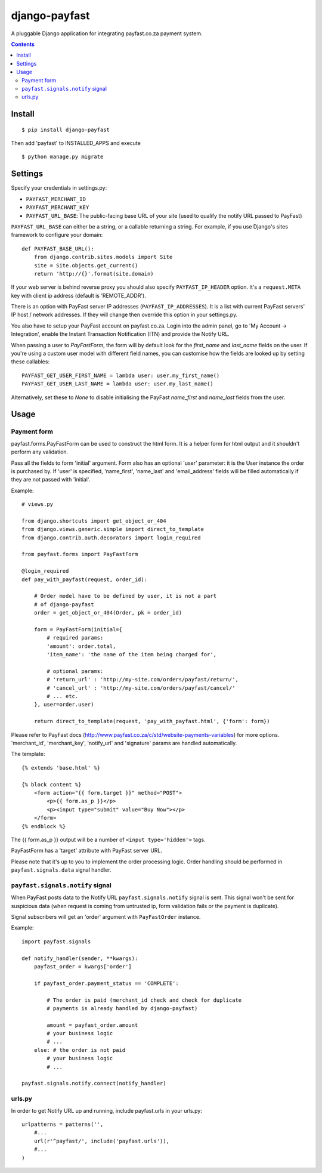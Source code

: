 ==============
django-payfast
==============

A pluggable Django application for integrating payfast.co.za payment system.

.. image:: https://img.shields.io/pypi/v/django-payfast.svg
    :target: https://pypi.python.org/pypi/django-payfast

.. image:: https://img.shields.io/badge/source-GitHub-lightgrey.svg
    :target: https://github.com/pjdelport/django-payfast

.. image:: https://img.shields.io/github/issues/pjdelport/django-payfast.svg
    :target: https://github.com/pjdelport/django-payfast/issues?q=is:open

.. image:: https://travis-ci.org/pjdelport/django-payfast.svg?branch=master
    :target: https://travis-ci.org/pjdelport/django-payfast

.. image:: https://codecov.io/github/pjdelport/django-payfast/coverage.svg?branch=master
    :target: https://codecov.io/github/pjdelport/django-payfast?branch=master

.. contents::

Install
=======

::

    $ pip install django-payfast

Then add 'payfast' to INSTALLED_APPS and execute ::

    $ python manage.py migrate


Settings
========

Specify your credentials in settings.py:

* ``PAYFAST_MERCHANT_ID``
* ``PAYFAST_MERCHANT_KEY``
* ``PAYFAST_URL_BASE``: The public-facing base URL of your site
  (used to qualify the notify URL passed to PayFast)

``PAYFAST_URL_BASE`` can either be a string, or a callable returning a string.
For example, if you use Django's sites framework to configure your domain::

    def PAYFAST_BASE_URL():
        from django.contrib.sites.models import Site
        site = Site.objects.get_current()
        return 'http://{}'.format(site.domain)


If your web server is behind reverse proxy you should also specify
``PAYFAST_IP_HEADER`` option. It's a ``request.META`` key with client ip address
(default is 'REMOTE_ADDR').

There is an option with PayFast server IP addresses (``PAYFAST_IP_ADDRESSES``).
It is a list with current PayFast servers' IP host / network addresses.
If they will change then override this option in your settings.py.

You also have to setup your PayFast account on payfast.co.za. Login into the
admin panel, go to 'My Account -> Integration', enable the Instant Transaction
Notification (ITN) and provide the Notify URL.

When passing a user to `PayFastForm`, the form will by default look for the
`first_name` and `last_name` fields on the user. If you're using a custom user
model with different field names, you can customise how the fields are looked
up by setting these callables::

    PAYFAST_GET_USER_FIRST_NAME = lambda user: user.my_first_name()
    PAYFAST_GET_USER_LAST_NAME = lambda user: user.my_last_name()

Alternatively, set these to `None` to disable initialising the PayFast
`name_first` and `name_last` fields from the user.

Usage
=====

Payment form
------------

payfast.forms.PayFastForm can be used to construct the html form. It is
a helper form for html output and it shouldn't perform any validation.

Pass all the fields to form 'initial' argument. Form also has an optional
'user' parameter: it is the User instance the order is purchased by. If
'user' is specified, 'name_first', 'name_last' and 'email_address' fields
will be filled automatically if they are not passed with 'initial'.

Example::

    # views.py

    from django.shortcuts import get_object_or_404
    from django.views.generic.simple import direct_to_template
    from django.contrib.auth.decorators import login_required

    from payfast.forms import PayFastForm

    @login_required
    def pay_with_payfast(request, order_id):

        # Order model have to be defined by user, it is not a part
        # of django-payfast
        order = get_object_or_404(Order, pk = order_id)

        form = PayFastForm(initial={
            # required params:
            'amount': order.total,
            'item_name': 'the name of the item being charged for',

            # optional params:
            # 'return_url' : 'http://my-site.com/orders/payfast/return/',
            # 'cancel_url' : 'http://my-site.com/orders/payfast/cancel/'
            # ... etc.
        }, user=order.user)

        return direct_to_template(request, 'pay_with_payfast.html', {'form': form})

Please refer to PayFast docs (http://www.payfast.co.za/c/std/website-payments-variables)
for more options. 'merchant_id', 'merchant_key', 'notify_url' and
'signature' params are handled automatically.


The template::

    {% extends 'base.html' %}

    {% block content %}
        <form action="{{ form.target }}" method="POST">
            <p>{{ form.as_p }}</p>
            <p><input type="submit" value="Buy Now"></p>
        </form>
    {% endblock %}

The {{ form.as_p }} output will be a number of ``<input type='hidden'>`` tags.

PayFastForm has a 'target' attribute with PayFast server URL.

Please note that it's up to you to implement the order processing logic.
Order handling should be performed in ``payfast.signals.data`` signal handler.

``payfast.signals.notify`` signal
---------------------------------

When PayFast posts data to the Notify URL ``payfast.signals.notify`` signal
is sent. This signal won't be sent for suspicious data (when request is
coming from untrusted ip, form validation fails or the payment is duplicate).

Signal subscribers will get an 'order' argument with ``PayFastOrder`` instance.

Example::

    import payfast.signals

    def notify_handler(sender, **kwargs):
        payfast_order = kwargs['order']

        if payfast_order.payment_status == 'COMPLETE':

            # The order is paid (merchant_id check and check for duplicate
            # payments is already handled by django-payfast)

            amount = payfast_order.amount
            # your business logic
            # ...
        else: # the order is not paid
            # your business logic
            # ...

    payfast.signals.notify.connect(notify_handler)


urls.py
-------

In order to get Notify URL up and running, include payfast.urls in your urls.py::

    urlpatterns = patterns('',
        #...
        url(r'^payfast/', include('payfast.urls')),
        #...
    )
